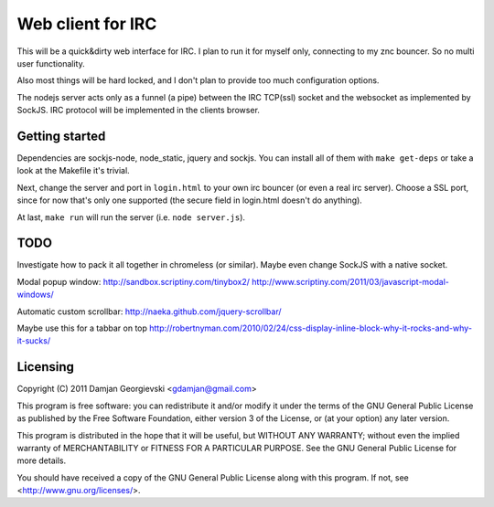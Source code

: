 ==================
Web client for IRC
==================

This will be a quick&dirty web interface for IRC. I plan to run it for
myself only, connecting to my znc bouncer. So no multi user functionality.

Also most things will be hard locked, and I don't plan to provide too much
configuration options.

The nodejs server acts only as a funnel (a pipe) between the IRC TCP(ssl)
socket and the websocket as implemented by SockJS. IRC protocol will be
implemented in the clients browser.


Getting started
---------------

Dependencies are sockjs-node, node_static, jquery and sockjs.
You can install all of them with ``make get-deps`` or take a look
at the Makefile it's trivial.

Next, change the server and port in ``login.html`` to your own irc bouncer
(or even a real irc server). Choose a SSL port, since for now that's only one
supported (the secure field in login.html doesn't do anything).

At last, ``make run`` will run the server (i.e. ``node server.js``).


TODO
----

Investigate how to pack it all together in chromeless (or similar). Maybe even change
SockJS with a native socket.

Modal popup window:
http://sandbox.scriptiny.com/tinybox2/
http://www.scriptiny.com/2011/03/javascript-modal-windows/

Automatic custom scrollbar:
http://naeka.github.com/jquery-scrollbar/

Maybe use this for a tabbar on top
http://robertnyman.com/2010/02/24/css-display-inline-block-why-it-rocks-and-why-it-sucks/


Licensing
---------

Copyright (C) 2011 Damjan Georgievski <gdamjan@gmail.com>

This program is free software: you can redistribute it and/or modify
it under the terms of the GNU General Public License as published by
the Free Software Foundation, either version 3 of the License, or
(at your option) any later version.

This program is distributed in the hope that it will be useful,
but WITHOUT ANY WARRANTY; without even the implied warranty of
MERCHANTABILITY or FITNESS FOR A PARTICULAR PURPOSE.  See the
GNU General Public License for more details.

You should have received a copy of the GNU General Public License
along with this program.  If not, see <http://www.gnu.org/licenses/>.
